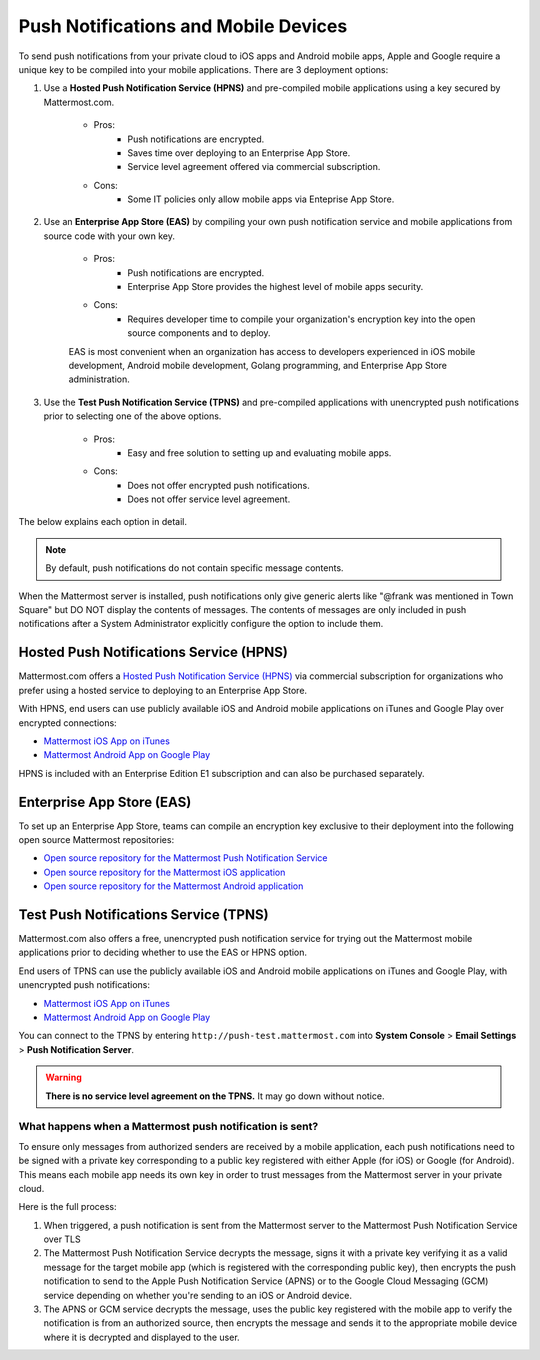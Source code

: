 ..  _push_test:
Push Notifications and Mobile Devices
======

To send push notifications from your private cloud to iOS apps and Android mobile apps, Apple and Google require a unique key to be compiled into your mobile applications. There are 3 deployment options: 

1. Use a **Hosted Push Notification Service (HPNS)** and pre-compiled mobile applications using a key secured by Mattermost.com. 

    - Pros: 
        - Push notifications are encrypted.
        - Saves time over deploying to an Enterprise App Store. 
        - Service level agreement offered via commercial subscription. 		  

    - Cons: 
        - Some IT policies only allow mobile apps via Enteprise App Store.

2. Use an **Enterprise App Store (EAS)** by compiling your own push notification service and mobile applications from source code with your own key.

    - Pros: 
        - Push notifications are encrypted.
        - Enterprise App Store provides the highest level of mobile apps security. 

    - Cons: 
        - Requires developer time to compile your organization's encryption key into the open source components and to deploy.

    EAS is most convenient when an organization has access to developers experienced in iOS mobile development, Android mobile development, Golang programming, and Enterprise App Store administration. 

3. Use the **Test Push Notification Service (TPNS)** and pre-compiled applications with unencrypted push notifications prior to selecting one of the above options.

    - Pros:
        - Easy and free solution to setting up and evaluating mobile apps.

    - Cons: 
        - Does not offer encrypted push notifications.
        - Does not offer service level agreement.
  

The below explains each option in detail. 

.. note:: By default, push notifications do not contain specific message contents. 

When the Mattermost server is installed, push notifications only give generic alerts like "@frank was mentioned in Town Square" but DO NOT display the contents of messages. The contents of messages are only included in push notifications after a System Administrator explicitly configure the option to include them. 


Hosted Push Notifications Service (HPNS)
-----

Mattermost.com offers a `Hosted Push Notification Service (HPNS) <https://about.mattermost.com/pre-compiled/>`_ via commercial subscription for organizations who prefer using a hosted service to deploying to an Enterprise App Store. 

With HPNS, end users can use publicly available iOS and Android mobile applications on iTunes and Google Play over encrypted connections: 

- `Mattermost iOS App on iTunes <https://itunes.apple.com/us/app/mattermost/id984966508?mt=8>`_
- `Mattermost Android App on Google Play <https://play.google.com/store/apps/details?id=com.mattermost.mattermost&hl=en>`_

HPNS is included with an Enterprise Edition E1 subscription and can also be purchased separately. 

Enterprise App Store (EAS)
-----

To set up an Enterprise App Store, teams can compile an encryption key exclusive to their deployment into the following open source Mattermost repositories: 

- `Open source repository for the Mattermost Push Notification Service <https://github.com/mattermost/push-proxy>`_
- `Open source repository for the Mattermost iOS application <https://github.com/mattermost/ios>`_
- `Open source repository for the Mattermost Android application <https://github.com/mattermost/android>`_

Test Push Notifications Service (TPNS) 
-----

Mattermost.com also offers a free, unencrypted push notification service for trying out the Mattermost mobile applications prior to deciding whether to use the EAS or HPNS option. 

End users of TPNS can use the publicly available iOS and Android mobile applications on iTunes and Google Play, with unencrypted push notifications: 

- `Mattermost iOS App on iTunes <https://itunes.apple.com/us/app/mattermost/id984966508?mt=8>`_
- `Mattermost Android App on Google Play <https://play.google.com/store/apps/details?id=com.mattermost.mattermost&hl=en>`_

You can connect to the TPNS by entering ``http://push-test.mattermost.com`` into **System Console** > **Email Settings** > **Push Notification Server**.

.. warning:: **There is no service level agreement on the TPNS.** It may go down without notice. 

What happens when a Mattermost push notification is sent? 
``````

To ensure only messages from authorized senders are received by a mobile application, each push notifications need to be signed with a private key corresponding to a public key registered with either Apple (for iOS) or Google (for Android). This means each mobile app needs its own key in order to trust messages from the Mattermost server in your private cloud. 

Here is the full process: 

1. When triggered, a push notification is sent from the Mattermost server to the Mattermost Push Notification Service over TLS

2. The Mattermost Push Notification Service decrypts the message, signs it with a private key verifying it as a valid message for the target mobile app (which is registered with the corresponding public key), then encrypts the push notification to send to the Apple Push Notification Service (APNS) or to the Google Cloud Messaging (GCM) service depending on whether you're sending to an iOS or Android device. 
 
3. The APNS or GCM service decrypts the message, uses the public key registered with the mobile app to verify the notification is from an authorized source, then encrypts the message and sends it to the appropriate mobile device where it is decrypted and displayed to the user.
